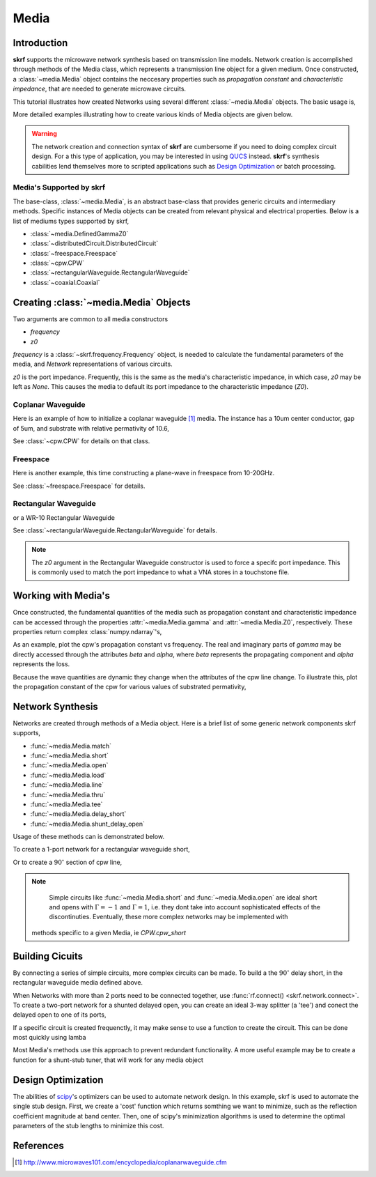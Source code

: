 .. _media:

Media
**********************

.. currentModule:: skrf.media

.. ipython::
    :suppress:
    
    In [138]: import skrf as rf
    
    In [138]: from pylab import * 
    
	


Introduction
-------------

**skrf** supports the  microwave network synthesis based on transmission line models. Network creation is accomplished through methods of the Media class, which represents a transmission line object for a given medium. Once constructed, a :class:`~media.Media` object contains the neccesary properties such as `propagation constant` and `characteristic impedance`, that are needed to generate microwave circuits.

This tutorial illustrates how created Networks using several different :class:`~media.Media` objects. The basic usage is, 

.. ipython:: 

	In [144]: import skrf as rf

	In [144]: freq = rf.Frequency(75,110,101,'ghz')
	
	In [144]: cpw = rf.media.CPW(freq, w=10e-6, s=5e-6, ep_r=10.6)
	
	In [144]: cpw.line(100*1e-6, name = '100um line')

More detailed examples illustrating how to create various kinds of Media 
objects are given below. 


.. warning::

	The network creation and connection syntax of **skrf** are cumbersome 
	if you need to doing complex circuit design. For a this type of 
	application, you may be interested in using QUCS_ instead.
	**skrf**'s synthesis cabilities lend themselves more to scripted applications
	such as  `Design Optimization`_ or batch processing.

	

Media's Supported by skrf
==========================

The base-class, :class:`~media.Media`,  is an abstract base-class that 
provides generic circuits and intermediary methods. Specific 
instances of Media objects can be created from relevant physical and 
electrical properties. Below is a list of mediums types supported by skrf,

* :class:`~media.DefinedGammaZ0`
* :class:`~distributedCircuit.DistributedCircuit`
* :class:`~freespace.Freespace`
* :class:`~cpw.CPW`
* :class:`~rectangularWaveguide.RectangularWaveguide`
* :class:`~coaxial.Coaxial`


Creating :class:`~media.Media` Objects
---------------------------------------------

Two arguments are common to all media constructors

* `frequency`
*  `z0`

`frequency` is  a :class:`~skrf.frequency.Frequency` object,  is needed
to calculate the fundamental parameters of the media, and `Network`
representations of various circuits. 

`z0` is the port impedance. Frequently, this is the same as the 
media's characteristic impedance, in which case, `z0` may be left as 
`None`. This causes the media to default its port impedance to the characteristic 
impedance (`Z0`).



Coplanar Waveguide
====================

Here is an example of how to initialize a coplanar waveguide [#]_ media. The instance has  a 10um center conductor, gap of 5um, and substrate with relative permativity of 10.6,

.. ipython:: 

	In [144]: import skrf as rf

	In [144]: freq = rf.Frequency(75,110,101,'ghz')
	
	In [144]: cpw = rf.media.CPW(freq, w=10e-6, s=5e-6, ep_r=10.6)
	
	In [144]: cpw
	


See :class:`~cpw.CPW` for details on that class.


Freespace
==============

Here is another example, this time constructing a plane-wave in freespace from 10-20GHz.


.. ipython:: 
	
	In [144]: freq = rf.Frequency(10,20,101,'ghz')
	
	In [144]: fs = rf.media.Freespace(freq)
	
	In [144]: fs

See :class:`~freespace.Freespace` for details.


Rectangular Waveguide
=====================

or a WR-10 Rectangular Waveguide

.. ipython:: 

	In [144]: freq = rf.Frequency(75,110,101,'ghz')
	
	In [144]: wg = rf.media.RectangularWaveguide(freq, a=100*rf.mil,z0=50) # see note below about z0
	
	In [144]: wg

See :class:`~rectangularWaveguide.RectangularWaveguide` for details. 

.. note:: 

	The `z0` argument in the Rectangular Waveguide constructor is used
	to force a specifc port impedance. This is commonly used to match 
	the port impedance to what a VNA stores in a touchstone file. 
	


Working with Media's
---------------------

Once constructed, the fundamental quantities of the media such as 
propagation constant and characteristic impedance can be accessed through
the properties :attr:`~media.Media.gamma` and 
:attr:`~media.Media.Z0`, respectively. These properties return 
complex :class:`numpy.ndarray`'s, 

.. ipython:: 
	
	In [144]: cpw.gamma[:3]

	In [144]: cpw.Z0[:3]

As an example, plot the cpw's propagation constant vs frequency. The 
real and imaginary parts of `gamma` may be directly accessed through the 
attributes `beta` and `alpha`, where `beta` represents the propagating 
component and `alpha` represents the loss.

.. ipython:: 
	
	In [144]: cpw.frequency.plot(cpw.beta);
	
	In [144]: xlabel('Frequency [GHz]');
	
	@savefig media-cpw_propagation_constant.png
	In [144]: ylabel('Propagation Constant [rad/m]');


Because the wave quantities are dynamic they change when the attributes 
of the cpw line change. To illustrate this, plot the propagation constant of the cpw for various values of substrated permativity,  

.. ipython:: 
	
	In [144]: figure();

	In [47]: for ep_r in [9,10,11]:
	   ....:     cpw.ep_r = ep_r
	   ....:     cpw.frequency.plot(cpw.beta, label='er=%.1f'%ep_r)
	
	In [144]: xlabel('Frequency [GHz]');
	
	In [144]: ylabel('Propagation Constant [rad/m]');
	
	@savefig media-cpw_propagation_constant2.png
	In [144]: legend();
	
	@supress
	In [144]: cpw.ep_r = 10.6
	
Network Synthesis
--------------------

Networks are created through methods of a Media object.  Here is a brief
list of some generic network components skrf supports,

* :func:`~media.Media.match`
* :func:`~media.Media.short`
* :func:`~media.Media.open`
* :func:`~media.Media.load`
* :func:`~media.Media.line`
* :func:`~media.Media.thru`
* :func:`~media.Media.tee`
* :func:`~media.Media.delay_short`
* :func:`~media.Media.shunt_delay_open`

Usage of these methods can is demonstrated below.

To create a 1-port network for a rectangular waveguide short, 

.. ipython:: 

	In [144]: wg.short(name = 'short') 

Or to create a :math:`90^{\circ}` section of cpw line, 

.. ipython:: 

	In [144]: cpw.line(d=90,unit='deg', name='line')

.. note::

	Simple circuits like :func:`~media.Media.short` 
	and :func:`~media.Media.open` are ideal short and opens with
	:math:`\Gamma = -1` and :math:`\Gamma = 1`, i.e. they dont take 
	into account sophisticated effects of the discontinuties.
	Eventually, these more complex networks may be implemented with  
    methods specific to a given Media, ie `CPW.cpw_short`
	

Building Cicuits
----------------------

By connecting a series of simple circuits, more complex circuits can be 
made. To build a the :math:`90^{\circ}` delay short, in the 
rectangular waveguide media defined above.

.. ipython:: 

	In [144]: delay_short = wg.line(d=90,unit='deg') ** wg.short()
	
	In [144]: delay_short.name = 'delay short'
	
	In [144]: delay_short

When Networks with more than 2 ports need to be connected together, use 
:func:`rf.connect() <skrf.network.connect>`.  To create a two-port network for a shunted delayed open, you can create an ideal 3-way splitter (a 'tee') and conect the delayed open to one of its ports,
	
.. ipython:: 

	In [14]: tee = cpw.tee()
	
	In [14]: delay_open = cpw.delay_open(40,'deg')
	
	In [14]: shunt_open = rf.connect(tee,1,delay_open,0)


If a specific circuit is created frequenctly, it may make sense to 
use a function to create the circuit. This can be done most quickly using lamba

.. ipython:: 

	In [144]: delay_short = lambda d: wg.line(d,'deg')**wg.short()
	
	In [144]: delay_short(90)
	
Most Media's methods use this approach to prevent redundant functionality.
A more useful example may be to create a function for a shunt-stub tuner,
that will work for any media object

.. ipython:: 

	In [14]: def shunt_stub(med, d0, d1):
	   ....:     return med.line(d0,'deg')**med.shunt_delay_open(d1,'deg')
	
	In [14]: shunt_stub(cpw,10,90)





Design Optimization
-------------------

The abilities of scipy_'s optimizers can be used to automate network design. In this example, skrf is used to automate the single stub design. First, we create a 'cost' function which returns somthing we want to minimize, such as the reflection coefficient magnitude at band center. Then, one of scipy's minimization algorithms is used to determine the optimal parameters of the stub lengths to minimize this cost.

.. ipython:: 

	In [14]: from scipy.optimize import fmin
	
	# the load we are trying to match
	In [14]: load = cpw.load(rf.zl_2_Gamma0(z0=50,zl=100))
	
	# single stub circuit generator function
	In [14]: def shunt_stub(med, d0, d1):
	   ....:     return med.line(d0,'deg')**med.shunt_delay_open(d1,'deg')
	
	
	# define the cost function we want to minimize (this uses sloppy namespace)
	In [14]: def cost(d):
	   ....:     return (shunt_stub(cpw,d[0],d[1]) ** load)[100].s_mag.squeeze()
	
	# initial guess of optimal delay lengths in degrees
	In [14]: d0 = 120,40 # initial guess
	
	#determine the optimal delays
	In [14]: d_opt = fmin(cost,(120,40))
	
	In [14]: d_opt 

References
--------------

.. [#] http://www.microwaves101.com/encyclopedia/coplanarwaveguide.cfm

.. _scipy: http://www.scipy.org

.. _QUCS: http://www.qucs.sourceforge.net
